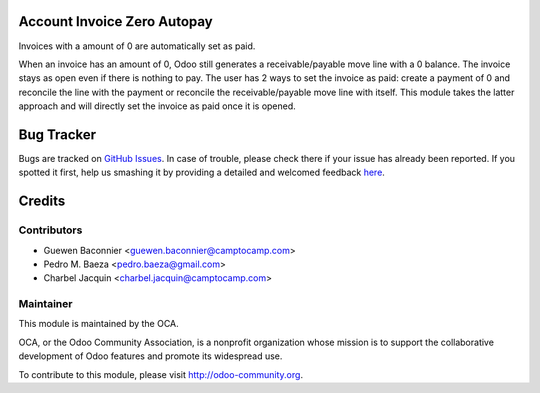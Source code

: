 .. image:: https://img.shields.io/badge/licence-AGPL--3-blue.svg
    :alt: License: AGPL-3


Account Invoice Zero Autopay
============================

Invoices with a amount of 0 are automatically set as paid.

When an invoice has an amount of 0, Odoo still generates a
receivable/payable move line with a 0 balance.  The invoice stays as
open even if there is nothing to pay.  The user has 2 ways to set the
invoice as paid: create a payment of 0 and reconcile the line with the
payment or reconcile the receivable/payable move line with itself.
This module takes the latter approach and will directly set the invoice
as paid once it is opened.

 
Bug Tracker
===========

Bugs are tracked on `GitHub Issues <https://github.com/OCA/account-invoicing/issues>`_.
In case of trouble, please check there if your issue has already been reported.
If you spotted it first, help us smashing it by providing a detailed and welcomed feedback
`here <https://github.com/OCA/account-invoicing/issues/new?body=module:%20account_invoice_zero_autopay%0Aversion:%208.0%0A%0A**Steps%20to%20reproduce**%0A-%20...%0A%0A**Current%20behavior**%0A%0A**Expected%20behavior**>`_.


Credits
=======

Contributors
------------

* Guewen Baconnier <guewen.baconnier@camptocamp.com>
* Pedro M. Baeza <pedro.baeza@gmail.com>
* Charbel Jacquin <charbel.jacquin@camptocamp.com>

Maintainer
----------

.. image:: https://odoo-community.org/logo.png
   :alt: Odoo Community Association
   :target: https://odoo-community.org

This module is maintained by the OCA.

OCA, or the Odoo Community Association, is a nonprofit organization whose
mission is to support the collaborative development of Odoo features and
promote its widespread use.

To contribute to this module, please visit http://odoo-community.org.
